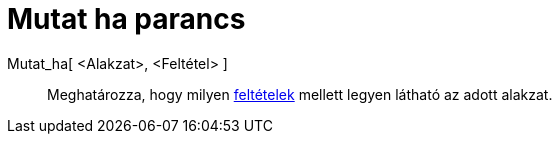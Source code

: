 = Mutat ha parancs
:page-en: commands/SetConditionToShowObject
ifdef::env-github[:imagesdir: /hu/modules/ROOT/assets/images]

Mutat_ha[ <Alakzat>, <Feltétel> ]::
  Meghatározza, hogy milyen xref:/Feltételes_megjelenítés.adoc[feltételek] mellett legyen látható az adott alakzat.
